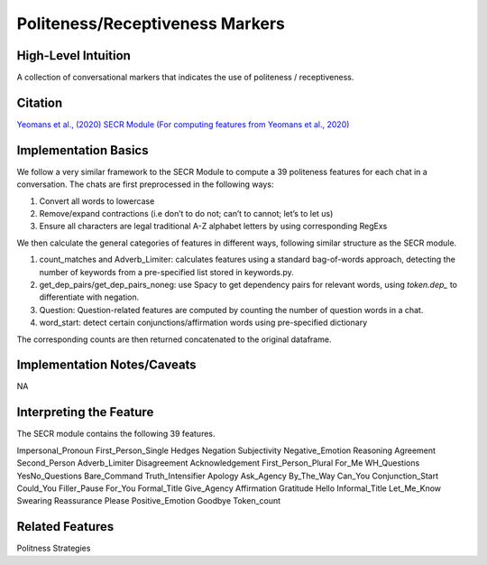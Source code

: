 .. _politeness_receptiveness_markers:

Politeness/Receptiveness Markers
=================================

High-Level Intuition
*********************
A collection of conversational markers that indicates the use of politeness / receptiveness.

Citation
*********
`Yeomans et al., (2020) <https://www.mikeyeomans.info/papers/receptiveness.pdf>`_
`SECR Module (For computing features from Yeomans et al., 2020) <https://github.com/bbevis/SECR/tree/main>`_

Implementation Basics 
**********************

We follow a very similar framework to the SECR Module to compute a 39 politeness features for each chat in a conversation. The chats are first preprocessed in the following ways:

1. Convert all words to lowercase
2. Remove/expand contractions (i.e don’t to do not; can’t to cannot; let’s to let us)
3. Ensure all characters are legal traditional A-Z alphabet letters by using corresponding RegExs

We then calculate the general categories of features in different ways, following similar structure as the SECR module.

1. count_matches and Adverb_Limiter: calculates features using a standard bag-of-words approach, detecting the number of keywords from a pre-specified list stored in keywords.py.
2. get_dep_pairs/get_dep_pairs_noneg: use Spacy to get dependency pairs for relevant words, using `token.dep_` to differentiate with negation.
3. Question: Question-related features are computed by counting the number of question words in a chat.
4. word_start: detect certain conjunctions/affirmation words using pre-specified dictionary

The corresponding counts are then returned concatenated to the original dataframe.


Implementation Notes/Caveats 
*****************************
NA

Interpreting the Feature 
*************************

The SECR module contains the following 39 features.

Impersonal_Pronoun
First_Person_Single
Hedges
Negation
Subjectivity
Negative_Emotion
Reasoning
Agreement
Second_Person
Adverb_Limiter
Disagreement
Acknowledgement
First_Person_Plural
For_Me
WH_Questions
YesNo_Questions
Bare_Command
Truth_Intensifier
Apology
Ask_Agency
By_The_Way
Can_You
Conjunction_Start
Could_You
Filler_Pause
For_You
Formal_Title
Give_Agency
Affirmation
Gratitude
Hello
Informal_Title
Let_Me_Know
Swearing
Reassurance
Please
Positive_Emotion
Goodbye
Token_count

Related Features 
*****************
Politness Strategies
